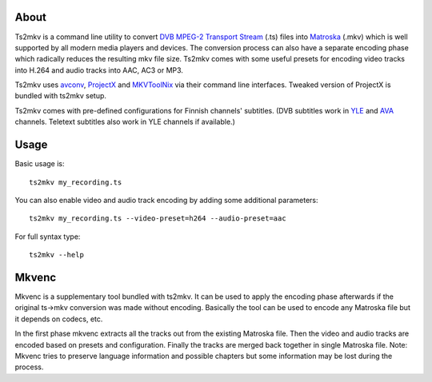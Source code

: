 About
-----
Ts2mkv is a command line utility to convert `DVB MPEG-2 Transport Stream <http://en.wikipedia.org/wiki/MPEG_transport_stream>`_ (.ts) files into `Matroska <http://matroska.org/>`_ (.mkv) which is well supported by all modern media players and devices. The conversion process can also have a separate encoding phase which radically reduces the resulting mkv file size. Ts2mkv comes with some useful presets for encoding video tracks into H.264 and audio tracks into AAC, AC3 or MP3.

Ts2mkv uses `avconv <http://libav.org/avconv.html>`_, `ProjectX <http://project-x.sourceforge.net/>`_ and `MKVToolNix <https://www.bunkus.org/videotools/mkvtoolnix>`_ via their command line interfaces. Tweaked version of ProjectX is bundled with ts2mkv setup.

Ts2mkv comes with pre-defined configurations for Finnish channels' subtitles. (DVB subtitles work in `YLE <http://yle.fi/>`_ and `AVA <http://www.avatv.fi/>`_ channels. Teletext subtitles also work in YLE channels if available.)

Usage
-----
Basic usage is::

  ts2mkv my_recording.ts

You can also enable video and audio track encoding by adding some additional parameters::

  ts2mkv my_recording.ts --video-preset=h264 --audio-preset=aac

For full syntax type::

  ts2mkv --help

Mkvenc
------
Mkvenc is a supplementary tool bundled with ts2mkv. It can be used to apply the encoding phase afterwards if the original ts->mkv conversion was made without encoding. Basically the tool can be used to encode any Matroska file but it depends on codecs, etc.

In the first phase mkvenc extracts all the tracks out from the existing Matroska file. Then the video and audio tracks are encoded based on presets and configuration. Finally the tracks are merged back together in single Matroska file. Note: Mkvenc tries to preserve language information and possible chapters but some information may be lost during the process.
